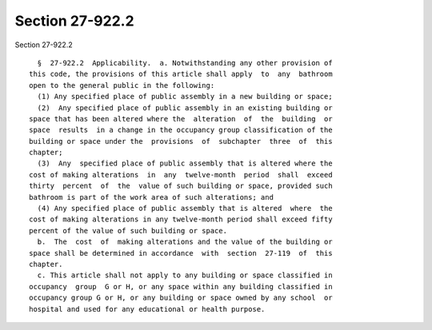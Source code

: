 Section 27-922.2
================

Section 27-922.2 ::    
        
     
        §  27-922.2  Applicability.  a. Notwithstanding any other provision of
      this code, the provisions of this article shall apply  to  any  bathroom
      open to the general public in the following:
        (1) Any specified place of public assembly in a new building or space;
        (2)  Any specified place of public assembly in an existing building or
      space that has been altered where the  alteration  of  the  building  or
      space  results  in a change in the occupancy group classification of the
      building or space under the  provisions  of  subchapter  three  of  this
      chapter;
        (3)  Any  specified place of public assembly that is altered where the
      cost of making alterations  in  any  twelve-month  period  shall  exceed
      thirty  percent  of  the  value of such building or space, provided such
      bathroom is part of the work area of such alterations; and
        (4) Any specified place of public assembly that is altered  where  the
      cost of making alterations in any twelve-month period shall exceed fifty
      percent of the value of such building or space.
        b.  The  cost  of  making alterations and the value of the building or
      space shall be determined in accordance  with  section  27-119  of  this
      chapter.
        c. This article shall not apply to any building or space classified in
      occupancy  group  G or H, or any space within any building classified in
      occupancy group G or H, or any building or space owned by any school  or
      hospital and used for any educational or health purpose.
    
    
    
    
    
    
    